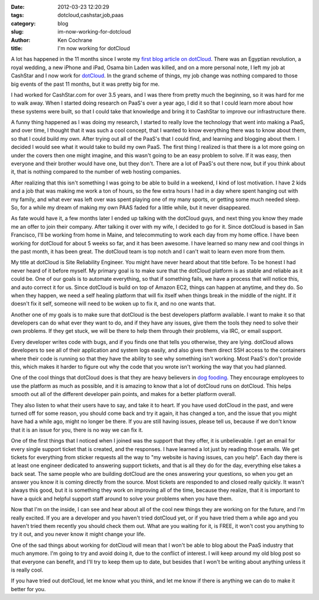 
:date: 2012-03-23 12:20:29
:tags: dotcloud,cashstar,job,paas
:category: blog
:slug: im-now-working-for-dotcloud
:author: Ken Cochrane
:title: I'm now working for dotCloud

A lot has happened in the 11 months since I wrote my `first blog article on dotCloud <http://kencochrane.net/blog/2011/04/deploying-my-django-application-to-dotcloud/>`_. There was an Egyptian revolution, a royal wedding, a new iPhone and iPad, Osama bin Laden was killed, and on a more personal note, I left my job at CashStar and I now work for `dotCloud <http://www.dotCloud.com>`_. In the grand scheme of things, my job change was nothing compared to those big events of the past 11 months, but it was pretty big for me.

I had worked for CashStar.com for over 3.5 years, and I was there from pretty much the beginning, so it was hard for me to walk away. When I started doing research on PaaS's over a year ago, I did it so that I could learn more about how these systems were built, so that I could take that knowledge and bring it to CashStar to improve our infrastructure there. 

A funny thing happened as I was doing my research, I started to really love the technology that went into making a PaaS, and over time, I thought that it was such a cool concept, that I wanted to know everything there was to know about them, so that I could build my own. After trying out all of the PaaS's that I could find, and learning and blogging about them. I decided I would see what it would take to build my own PaaS. The first thing I realized is that there is a lot more going on under the covers then one might imagine, and this wasn't going to be an easy problem to solve. If it was easy, then everyone and their brother would have one, but they don't. There are a lot of PaaS's out there now, but if you think about it, that is nothing compared to the number of web hosting companies. 

After realizing that this isn't something I was going to be able to build in a weekend, I kind of lost motivation. I have 2 kids and a job that was making me work a ton of hours, so the few extra hours I had in a day where spent hanging out with my family, and what ever was left over was spent playing one of my many sports, or getting some much needed sleep. So, for a while my dream of making my own PAAS faded for a little while, but it never disappeared. 

As fate would have it, a few months later I ended up talking with the dotCloud guys, and next thing you know they made me an offer to join their company. After talking it over with my wife, I decided to go for it. Since dotCloud is based in San Francisco, I'll be working from home in Maine, and telecommuting to work each day from my home office. I have been working for dotCloud for about 5 weeks so far, and it has been awesome. I have learned so many new and cool things in the past month, it has been great. The dotCloud team is top notch and I can't wait to learn even more from them.

My title at dotCloud is Site Reliability Engineer. You might have never heard about that title before. To be honest I had never heard of it before myself. My primary goal is to make sure that the dotCloud platform is as stable and reliable as it could be. One of our goals is to automate everything, so that if something fails, we have a process that will notice this, and auto correct it for us. Since dotCloud is build on top of Amazon EC2, things can happen at anytime, and they do. So when they happen, we need a self healing platform that will fix itself when things break in the middle of the night. If it doesn't fix it self, someone will need to be woken up to fix it, and no one wants that.

Another one of my goals is to make sure that dotCloud is the best developers platform available. I want to make it so that developers can do what ever they want to do, and if they have any issues, give them the tools they need to solve their own problems. If they get stuck, we will be there to help them through their problems, via IRC, or email support. 

Every developer writes code with bugs, and if you finds one that tells you otherwise, they are lying.  dotCloud allows developers to see all of their application and system logs easily, and also gives them direct SSH access to the containers where their code is running so that they have the ability to see why something isn't working. Most PaaS's don't provide this, which makes it harder to figure out why the code that you wrote isn't working the way that you had planned. 

One of the cool things that dotCloud does is that they are heavy believers in `dog fooding <http://en.wikipedia.org/wiki/Eating_your_own_dog_food>`_. They encourage employees to use the platform as much as possible, and it is amazing to know that a lot of dotCloud runs on dotCloud. This helps smooth out all of the different developer pain points, and makes for a better platform overall. 

They also listen to what their users have to say, and take it to heart. If you have used dotCloud in the past, and were turned off for some reason, you should come back and try it again, it has changed a ton, and the issue that you might have had a while ago, might no longer be there. If you are still having issues, please tell us, because if we don't know that it is an issue for you, there is no way we can fix it. 

One of the first things that I noticed when I joined was the support that they offer, it is unbelievable. I get an email for every single support ticket that is created, and the responses. I have learned a lot just by reading those emails. We get tickets for everything from sticker requests all the way to "my website is having issues, can you help". Each day there is at least one engineer dedicated to answering support tickets, and that is all they do for the day, everything else takes a back seat. The same people who are building dotCloud are the ones answering your questions, so when you get an answer you know it is coming directly from the source. Most tickets are responded to and closed really quickly. It wasn't always this good, but it is something they work on improving all of the time, because they realize, that it is important to have a quick and helpful support staff around to solve your problems when you have them.

Now that I'm on the inside, I can see and hear about all of the cool new things they are working on for the future, and I'm really excited. If you are a developer and you haven't tried dotCloud yet, or if you have tried them a while ago and you haven't tried them recently you should check them out. What are you waiting for it, is FREE, it won't cost you anything to try it out, and you never know it might change your life.

One of the sad things about working for dotCloud will mean that I won't be able to blog about the PaaS industry that much anymore. I'm going to try and avoid doing it, due to the conflict of interest. I will keep around my old blog post so that everyone can benefit, and I'll try to keep them up to date, but besides that I won't be writing about anything unless it is really cool. 

If you have tried out dotCloud, let me know what you think, and let me know if there is anything we can do to make it better for you.


